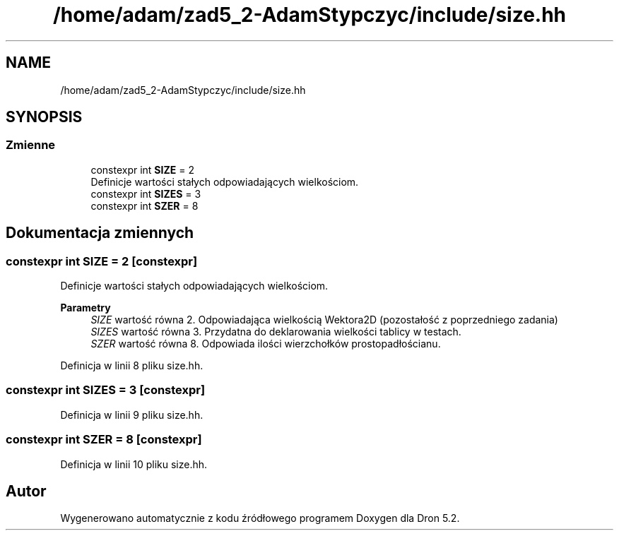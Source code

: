.TH "/home/adam/zad5_2-AdamStypczyc/include/size.hh" 3 "Pn, 14 cze 2021" "Dron 5.2" \" -*- nroff -*-
.ad l
.nh
.SH NAME
/home/adam/zad5_2-AdamStypczyc/include/size.hh
.SH SYNOPSIS
.br
.PP
.SS "Zmienne"

.in +1c
.ti -1c
.RI "constexpr int \fBSIZE\fP = 2"
.br
.RI "Definicje wartości stałych odpowiadających wielkościom\&. "
.ti -1c
.RI "constexpr int \fBSIZES\fP = 3"
.br
.ti -1c
.RI "constexpr int \fBSZER\fP = 8"
.br
.in -1c
.SH "Dokumentacja zmiennych"
.PP 
.SS "constexpr int SIZE = 2\fC [constexpr]\fP"

.PP
Definicje wartości stałych odpowiadających wielkościom\&. 
.PP
\fBParametry\fP
.RS 4
\fISIZE\fP wartość równa 2\&. Odpowiadająca wielkością Wektora2D (pozostałość z poprzedniego zadania) 
.br
\fISIZES\fP wartość równa 3\&. Przydatna do deklarowania wielkości tablicy w testach\&. 
.br
\fISZER\fP wartość równa 8\&. Odpowiada ilości wierzchołków prostopadłościanu\&. 
.RE
.PP

.PP
Definicja w linii 8 pliku size\&.hh\&.
.SS "constexpr int SIZES = 3\fC [constexpr]\fP"

.PP
Definicja w linii 9 pliku size\&.hh\&.
.SS "constexpr int SZER = 8\fC [constexpr]\fP"

.PP
Definicja w linii 10 pliku size\&.hh\&.
.SH "Autor"
.PP 
Wygenerowano automatycznie z kodu źródłowego programem Doxygen dla Dron 5\&.2\&.
